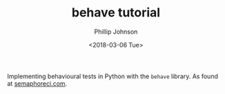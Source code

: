 #+TITLE: behave tutorial
#+AUTHOR: Phillip Johnson
#+DATE: <2018-03-06 Tue>

Implementing behavioural tests in Python with the =behave= library. As found at [[https://semaphoreci.com/community/tutorials/getting-started-with-behavior-testing-in-python-with-behave][semaphoreci.com]].
